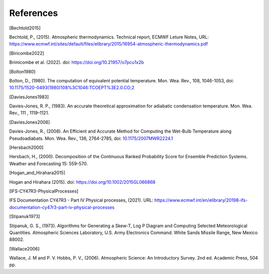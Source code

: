 References
================

.. [Bechtold2015]

Bechtold, P., (2015). Atmospheric thermodynamics. Technical report, ECMWF Leture Notes, URL: https://www.ecmwf.int/sites/default/files/elibrary/2015/16954-atmospheric-thermodynamics.pdf


.. [Biricombe2022]

Brimicombe et al. (2022). doi: https://doi.org/10.21957/o7pcu1x2b


.. [Bolton1980]

Bolton, D., (1980). The computation of equivalent potential temperature. Mon. Wea. Rev., 108, 1046-1053, doi: `10.1175/1520-0493(1980)108%3C1046:TCOEPT%3E2.0.CO;2 <https://doi.org/10.1175/1520-0493(1980)108%3C1046:TCOEPT%3E2.0.CO;2>`_


.. [DaviesJones1983]

Davies-Jones, R. P., (1983). An accurate theoretical approximation for adiabatic condensation temperature. Mon. Wea. Rev., 111 , 1119–1121.


.. [DaviesJones2008]

Davies-Jones, R., (2008). An Efficient and Accurate Method for Computing the Wet-Bulb Temperature
along Pseudoadiabats. Mon. Wea. Rev., 136, 2764-2785, doi: `10.1175/2007MWR2224.1 <https://doi.org/10.1175/2007MWR2224.1>`_


.. [Hersbach2000]

Hersbach, H., (2000). Decomposition of the Continuous Ranked Probability Score for Ensemble Prediction Systems. Weather and Forecasting 15: 559-570.


.. [Hogan_and_Hirahara2015]

Hogan and Hirahara (2015). doi: https://doi.org/10.1002/2015GL066868


.. [IFS-CY47R3-PhysicalProcesses]

IFS Documentation CY47R3 - Part IV Physical processes, (2021). URL: https://www.ecmwf.int/en/elibrary/20198-ifs-documentation-cy47r3-part-iv-physical-processes

.. [Stipanuk1973]

Stipanuk, G. S., (1973). Algorithms for Generating a Skew-T, Log P Diagram and Computing Selected Meteorological Quantities. Atmospheric Sciences Laboratory, U.S. Army Electronics Command. White Sands Missile Range, New Mexico 88002.


.. [Wallace2006]

Wallace, J. M and P. V. Hobbs, P. V., (2006). Atmospheric Science: An Introductory Survey. 2nd ed. Academic Press, 504 pp.
